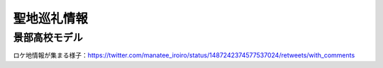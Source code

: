 ========================================
聖地巡礼情報
========================================

景部高校モデル
========================================

.. raw:: html

    <blockquote class="twitter-tweet" data-align="center" data-dnt="true"><p lang="ja" dir="ltr"><a href="https://twitter.com/hashtag/%E7%B4%B0%E3%81%8B%E3%81%99%E3%81%8E%E3%81%A6%E4%BC%9D%E3%82%8F%E3%82%89%E3%81%AA%E3%81%84%E3%82%A2%E3%82%A4%E3%81%AE%E6%AD%8C%E5%A3%B0%E3%81%AE%E3%81%93%E3%81%93%E3%81%8C%E5%A5%BD%E3%81%8D%E9%81%B8%E6%89%8B%E6%A8%A9?src=hash&amp;ref_src=twsrc%5Etfw">#細かすぎて伝わらないアイの歌声のここが好き選手権</a><br>シオンが最初に緊急停止アプリで止まったあとに運ばれた場所の背景にある 「山中そば製粉」の描写から景部高校のロケ地の学校をGoogleMAP&amp;ストビューで色々補完ができます。 ( <a href="https://twitter.com/manatee_iroiro?ref_src=twsrc%5Etfw">@manatee_iroiro</a> 様にさらに添削補完頂きました。感激です(๑&gt;◡&lt;๑)) <a href="https://t.co/cR0f9hHPC9">https://t.co/cR0f9hHPC9</a></p>&mdash; Hayawo.Davi (@Hayawo_Millia) <a href="https://twitter.com/Hayawo_Millia/status/1487246754495881220?ref_src=twsrc%5Etfw">January 29, 2022</a></blockquote>

ロケ地情報が集まる様子：https://twitter.com/manatee_iroiro/status/1487242374577537024/retweets/with_comments
